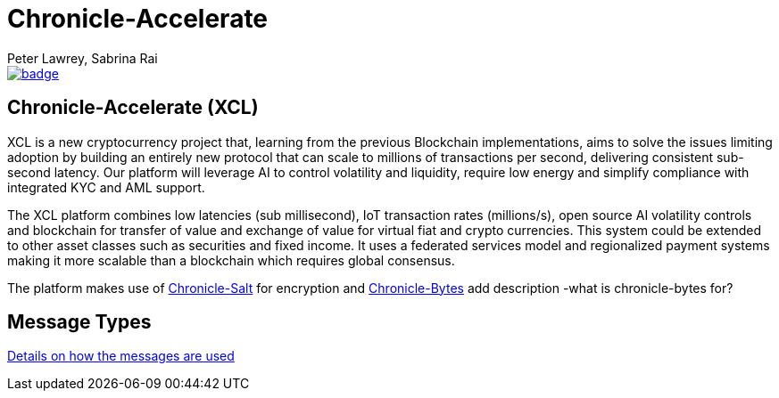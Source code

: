 = Chronicle-Accelerate
Peter Lawrey, Sabrina Rai
 
[#image-maven]
[caption="", link=https://maven-badges.herokuapp.com/maven-central/net.openhft/chronicle-accelerate]
image::https://maven-badges.herokuapp.com/maven-central/net.openhft/chronicle-accelerate/badge.svg[]

== Chronicle-Accelerate (XCL)

XCL is a new cryptocurrency project that, learning from the previous Blockchain implementations, aims to solve the issues limiting adoption by building an entirely new protocol that can scale to millions of transactions per second, delivering consistent  sub-second latency. Our platform will leverage AI to control volatility and liquidity, require low energy and simplify compliance with integrated KYC and AML support.

The XCL platform combines low latencies (sub millisecond), IoT transaction rates (millions/s), open source AI volatility controls and blockchain for transfer of value and exchange of value for virtual fiat and crypto currencies. This system could be extended to other asset classes such as securities and fixed income. It uses a federated services model and regionalized payment systems making it more scalable than a blockchain which requires global consensus.

The platform makes use of https://github.com/OpenHFT/Chronicle-Salt/blob/master/README.adoc[Chronicle-Salt] for encryption and https://github.com/OpenHFT/Chronicle-Bytes[Chronicle-Bytes] add description -what is chronicle-bytes for?


== Message Types

https://github.com/OpenHFT/Chronicle-Accelerate/blob/master/rfc/XCLBlockChain.adoc[Details on how the messages are used]
